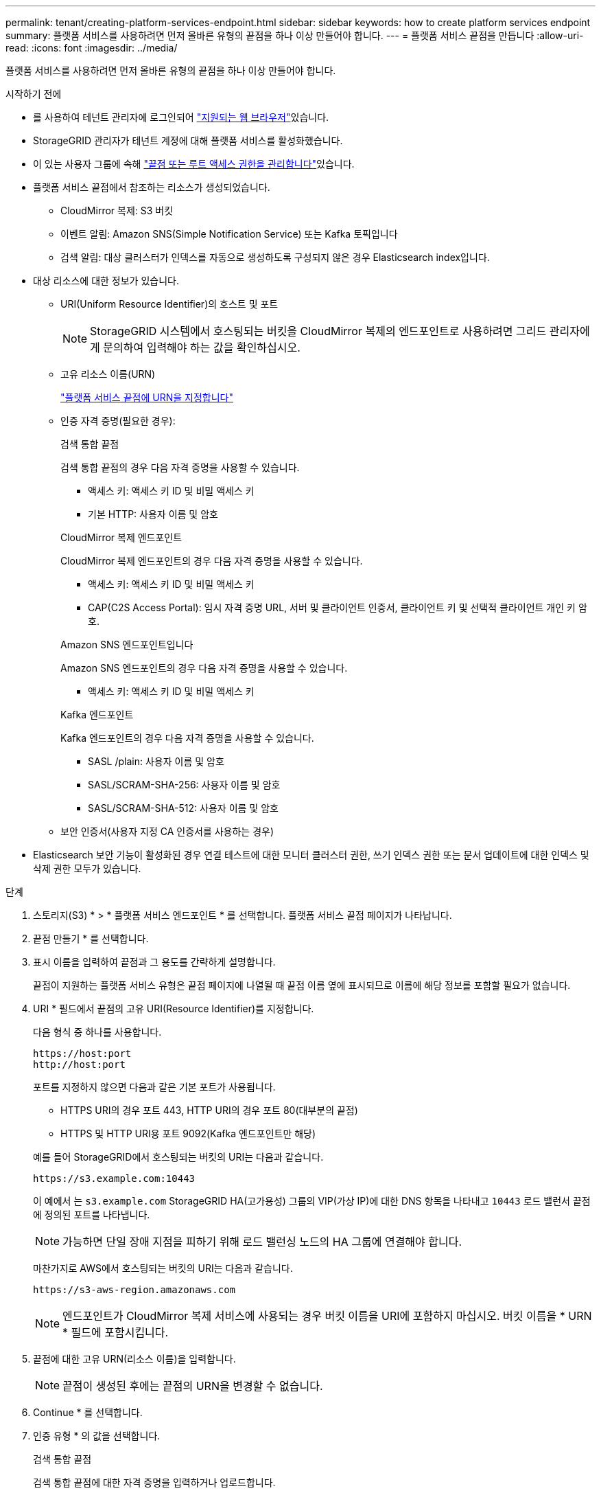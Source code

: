 ---
permalink: tenant/creating-platform-services-endpoint.html 
sidebar: sidebar 
keywords: how to create platform services endpoint 
summary: 플랫폼 서비스를 사용하려면 먼저 올바른 유형의 끝점을 하나 이상 만들어야 합니다. 
---
= 플랫폼 서비스 끝점을 만듭니다
:allow-uri-read: 
:icons: font
:imagesdir: ../media/


[role="lead"]
플랫폼 서비스를 사용하려면 먼저 올바른 유형의 끝점을 하나 이상 만들어야 합니다.

.시작하기 전에
* 를 사용하여 테넌트 관리자에 로그인되어 link:../admin/web-browser-requirements.html["지원되는 웹 브라우저"]있습니다.
* StorageGRID 관리자가 테넌트 계정에 대해 플랫폼 서비스를 활성화했습니다.
* 이 있는 사용자 그룹에 속해 link:tenant-management-permissions.html["끝점 또는 루트 액세스 권한을 관리합니다"]있습니다.
* 플랫폼 서비스 끝점에서 참조하는 리소스가 생성되었습니다.
+
** CloudMirror 복제: S3 버킷
** 이벤트 알림: Amazon SNS(Simple Notification Service) 또는 Kafka 토픽입니다
** 검색 알림: 대상 클러스터가 인덱스를 자동으로 생성하도록 구성되지 않은 경우 Elasticsearch index입니다.


* 대상 리소스에 대한 정보가 있습니다.
+
** URI(Uniform Resource Identifier)의 호스트 및 포트
+

NOTE: StorageGRID 시스템에서 호스팅되는 버킷을 CloudMirror 복제의 엔드포인트로 사용하려면 그리드 관리자에게 문의하여 입력해야 하는 값을 확인하십시오.

** 고유 리소스 이름(URN)
+
link:specifying-urn-for-platform-services-endpoint.html["플랫폼 서비스 끝점에 URN을 지정합니다"]

** 인증 자격 증명(필요한 경우):
+
[role="tabbed-block"]
====
.검색 통합 끝점
--
검색 통합 끝점의 경우 다음 자격 증명을 사용할 수 있습니다.

*** 액세스 키: 액세스 키 ID 및 비밀 액세스 키
*** 기본 HTTP: 사용자 이름 및 암호


--
.CloudMirror 복제 엔드포인트
--
CloudMirror 복제 엔드포인트의 경우 다음 자격 증명을 사용할 수 있습니다.

*** 액세스 키: 액세스 키 ID 및 비밀 액세스 키
*** CAP(C2S Access Portal): 임시 자격 증명 URL, 서버 및 클라이언트 인증서, 클라이언트 키 및 선택적 클라이언트 개인 키 암호.


--
.Amazon SNS 엔드포인트입니다
--
Amazon SNS 엔드포인트의 경우 다음 자격 증명을 사용할 수 있습니다.

*** 액세스 키: 액세스 키 ID 및 비밀 액세스 키


--
.Kafka 엔드포인트
--
Kafka 엔드포인트의 경우 다음 자격 증명을 사용할 수 있습니다.

*** SASL /plain: 사용자 이름 및 암호
*** SASL/SCRAM-SHA-256: 사용자 이름 및 암호
*** SASL/SCRAM-SHA-512: 사용자 이름 및 암호


--
====
** 보안 인증서(사용자 지정 CA 인증서를 사용하는 경우)


* Elasticsearch 보안 기능이 활성화된 경우 연결 테스트에 대한 모니터 클러스터 권한, 쓰기 인덱스 권한 또는 문서 업데이트에 대한 인덱스 및 삭제 권한 모두가 있습니다.


.단계
. 스토리지(S3) * > * 플랫폼 서비스 엔드포인트 * 를 선택합니다. 플랫폼 서비스 끝점 페이지가 나타납니다.
. 끝점 만들기 * 를 선택합니다.
. 표시 이름을 입력하여 끝점과 그 용도를 간략하게 설명합니다.
+
끝점이 지원하는 플랫폼 서비스 유형은 끝점 페이지에 나열될 때 끝점 이름 옆에 표시되므로 이름에 해당 정보를 포함할 필요가 없습니다.

. URI * 필드에서 끝점의 고유 URI(Resource Identifier)를 지정합니다.
+
--
다음 형식 중 하나를 사용합니다.

[listing]
----
https://host:port
http://host:port
----
포트를 지정하지 않으면 다음과 같은 기본 포트가 사용됩니다.

** HTTPS URI의 경우 포트 443, HTTP URI의 경우 포트 80(대부분의 끝점)
** HTTPS 및 HTTP URI용 포트 9092(Kafka 엔드포인트만 해당)


--
+
예를 들어 StorageGRID에서 호스팅되는 버킷의 URI는 다음과 같습니다.

+
[listing]
----
https://s3.example.com:10443
----
+
이 예에서 는 `s3.example.com` StorageGRID HA(고가용성) 그룹의 VIP(가상 IP)에 대한 DNS 항목을 나타내고 `10443` 로드 밸런서 끝점에 정의된 포트를 나타냅니다.

+

NOTE: 가능하면 단일 장애 지점을 피하기 위해 로드 밸런싱 노드의 HA 그룹에 연결해야 합니다.

+
마찬가지로 AWS에서 호스팅되는 버킷의 URI는 다음과 같습니다.

+
[listing]
----
https://s3-aws-region.amazonaws.com
----
+

NOTE: 엔드포인트가 CloudMirror 복제 서비스에 사용되는 경우 버킷 이름을 URI에 포함하지 마십시오. 버킷 이름을 * URN * 필드에 포함시킵니다.

. 끝점에 대한 고유 URN(리소스 이름)을 입력합니다.
+

NOTE: 끝점이 생성된 후에는 끝점의 URN을 변경할 수 없습니다.

. Continue * 를 선택합니다.
. 인증 유형 * 의 값을 선택합니다.
+
[role="tabbed-block"]
====
.검색 통합 끝점
--
검색 통합 끝점에 대한 자격 증명을 입력하거나 업로드합니다.

제공하는 자격 증명에 대상 리소스에 대한 쓰기 권한이 있어야 합니다.

[cols="1a,2a,2a"]
|===
| 인증 유형입니다 | 설명 | 자격 증명 


 a| 
익명
 a| 
대상에 대한 익명 액세스를 제공합니다. 보안이 비활성화된 끝점에서만 작동합니다.
 a| 
인증이 없습니다.



 a| 
액세스 키
 a| 
AWS 스타일 자격 증명을 사용하여 대상과의 연결을 인증합니다.
 a| 
** 액세스 키 ID입니다
** 비밀 액세스 키




 a| 
기본 HTTP
 a| 
사용자 이름과 암호를 사용하여 대상에 대한 연결을 인증합니다.
 a| 
** 사용자 이름
** 암호


|===
--
.CloudMirror 복제 엔드포인트
--
CloudMirror 복제 엔드포인트에 대한 자격 증명을 입력하거나 업로드합니다.

제공하는 자격 증명에 대상 리소스에 대한 쓰기 권한이 있어야 합니다.

[cols="1a,2a,2a"]
|===
| 인증 유형입니다 | 설명 | 자격 증명 


 a| 
익명
 a| 
대상에 대한 익명 액세스를 제공합니다. 보안이 비활성화된 끝점에서만 작동합니다.
 a| 
인증이 없습니다.



 a| 
액세스 키
 a| 
AWS 스타일 자격 증명을 사용하여 대상과의 연결을 인증합니다.
 a| 
** 액세스 키 ID입니다
** 비밀 액세스 키




 a| 
CAP(C2S 액세스 포털)
 a| 
인증서 및 키를 사용하여 대상에 대한 연결을 인증합니다.
 a| 
** 임시 자격 증명 URL입니다
** 서버 CA 인증서(PEM 파일 업로드)
** 클라이언트 인증서(PEM 파일 업로드)
** 클라이언트 개인 키(PEM 파일 업로드, OpenSSL 암호화 형식 또는 암호화되지 않은 개인 키 형식)
** 클라이언트 개인 키 암호 구문(선택 사항)


|===
--
.Amazon SNS 엔드포인트입니다
--
Amazon SNS 끝점에 대한 자격 증명을 입력하거나 업로드합니다.

제공하는 자격 증명에 대상 리소스에 대한 쓰기 권한이 있어야 합니다.

[cols="1a,2a,2a"]
|===
| 인증 유형입니다 | 설명 | 자격 증명 


 a| 
익명
 a| 
대상에 대한 익명 액세스를 제공합니다. 보안이 비활성화된 끝점에서만 작동합니다.
 a| 
인증이 없습니다.



 a| 
액세스 키
 a| 
AWS 스타일 자격 증명을 사용하여 대상과의 연결을 인증합니다.
 a| 
** 액세스 키 ID입니다
** 비밀 액세스 키


|===
--
.Kafka 엔드포인트
--
Kafka 엔드포인트에 대한 자격 증명을 입력하거나 업로드합니다.

제공하는 자격 증명에 대상 리소스에 대한 쓰기 권한이 있어야 합니다.

[cols="1a,2a,2a"]
|===
| 인증 유형입니다 | 설명 | 자격 증명 


 a| 
익명
 a| 
대상에 대한 익명 액세스를 제공합니다. 보안이 비활성화된 끝점에서만 작동합니다.
 a| 
인증이 없습니다.



 a| 
SASL/일반
 a| 
사용자 이름과 암호를 일반 텍스트로 사용하여 대상에 대한 연결을 인증합니다.
 a| 
** 사용자 이름
** 암호




 a| 
SASL/SCRAM-SHA-256
 a| 
Challenge-Response 프로토콜 및 SHA-256 해싱을 사용하여 사용자 이름과 암호를 사용하여 대상에 대한 연결을 인증합니다.
 a| 
** 사용자 이름
** 암호




 a| 
SASL/SCRAM-SHA-512
 a| 
Challenge-Response 프로토콜 및 SHA-512 해싱을 사용하여 사용자 이름과 암호를 사용하여 대상에 대한 연결을 인증합니다.
 a| 
** 사용자 이름
** 암호


|===
사용자 이름과 암호가 Kafka 클러스터에서 가져온 위임 토큰에서 파생되는 경우 * Use 위임 인증 사용 * 을 선택합니다.

--
====
. Continue * 를 선택합니다.
. 끝점에 대한 TLS 연결을 확인하는 방법을 선택하려면 * 서버 확인 * 에 대한 라디오 버튼을 선택합니다.
+
[cols="1a,2a"]
|===
| 인증서 확인 유형입니다 | 설명 


 a| 
사용자 지정 CA 인증서를 사용합니다
 a| 
사용자 지정 보안 인증서를 사용합니다. 이 설정을 선택한 경우 사용자 지정 보안 인증서를 복사하여 * CA 인증서 * 텍스트 상자에 붙여 넣습니다.



 a| 
운영 체제 CA 인증서를 사용합니다
 a| 
운영 체제에 설치된 기본 그리드 CA 인증서를 사용하여 연결을 보호합니다.



 a| 
인증서를 확인하지 않습니다
 a| 
TLS 연결에 사용되는 인증서가 검증되지 않았습니다. 이 옵션은 안전하지 않습니다.

|===
. 테스트를 선택하고 끝점 * 을 작성합니다.
+
** 지정된 자격 증명을 사용하여 끝점에 도달할 수 있으면 성공 메시지가 나타납니다. 엔드포인트에 대한 연결은 각 사이트의 한 노드에서 검증됩니다.
** 끝점 유효성 검사에 실패하면 오류 메시지가 나타납니다. 오류를 수정하기 위해 끝점을 수정해야 하는 경우 * 끝점 세부 정보로 돌아가기 * 를 선택하고 정보를 업데이트합니다. 그런 다음 * 테스트 를 선택하고 끝점 * 을 만듭니다.
+

NOTE: 테넌트 계정에 플랫폼 서비스가 활성화되어 있지 않으면 엔드포인트 생성이 실패합니다. StorageGRID 관리자에게 문의하십시오.





끝점을 구성한 후 URN을 사용하여 플랫폼 서비스를 구성할 수 있습니다.

.관련 정보
* link:specifying-urn-for-platform-services-endpoint.html["플랫폼 서비스 끝점에 URN을 지정합니다"]
* link:configuring-cloudmirror-replication.html["CloudMirror 복제를 구성합니다"]
* link:configuring-event-notifications.html["이벤트 알림을 구성합니다"]
* link:configuring-search-integration-service.html["검색 통합 서비스를 구성합니다"]

